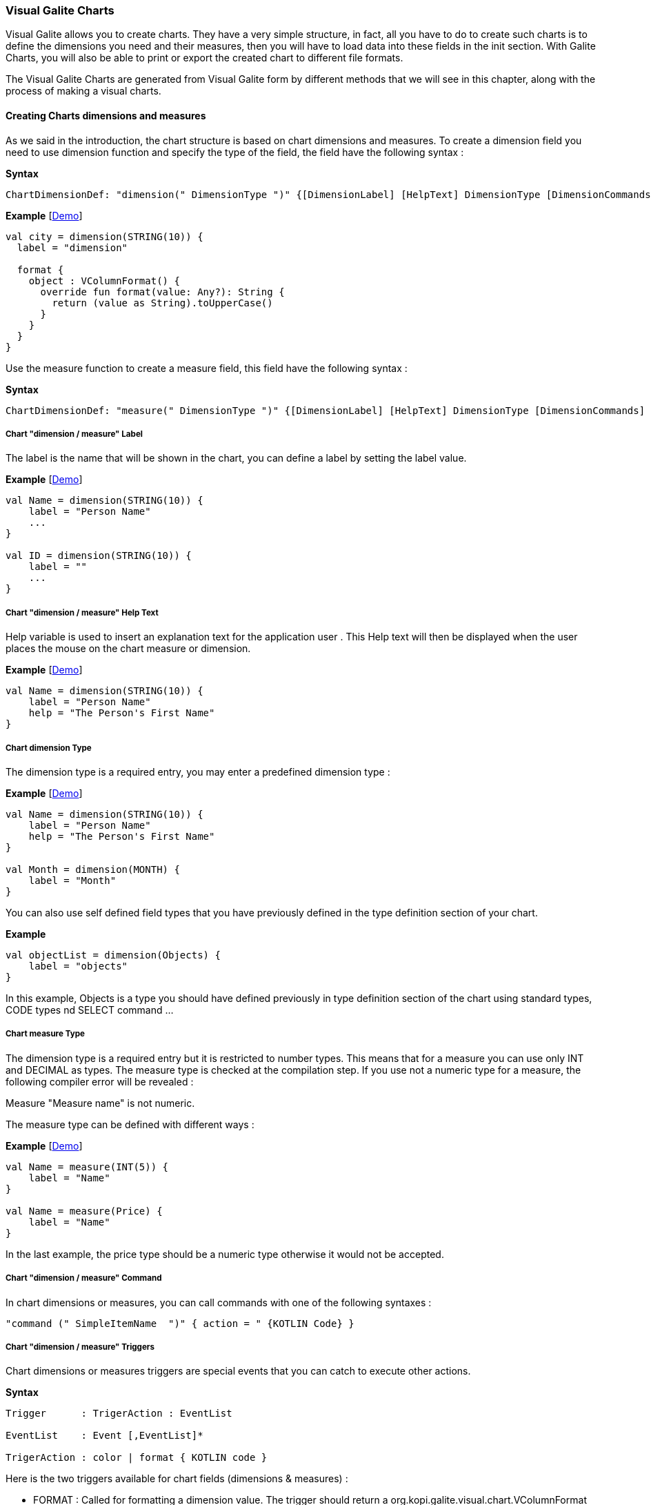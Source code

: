 
=== Visual Galite Charts

Visual Galite allows you to create charts. They have a very simple structure, in fact, all you have to do to create such charts
is to define the dimensions you need and their measures, then you will have to load data into these fields in the init section.
With Galite Charts, you will also be able to print or export the created chart to different file formats.

The Visual Galite Charts are generated from Visual Galite form by different methods that we will see in this chapter, along with the process of making a
visual charts.

==== Creating Charts dimensions and measures

As we said in the introduction, the chart structure is based on chart dimensions and measures.
To create a dimension field you need to use dimension function and specify the type of the field, the field have the following syntax :

*Syntax*
[source,kotlin]
----
ChartDimensionDef: "dimension(" DimensionType ")" {[DimensionLabel] [HelpText] DimensionType [DimensionCommands] [DimensionTriggers] }
----

*Example* [https://github.com/kopiLeft/Galite/blob/893c18ebdcd52797c4c196cd48a29aa958cca1c1/galite-tests/src/test/kotlin/org/kopi/galite/tests/examples/DocumentationChartC.kt#L90-L111[Demo]]

[source,kotlin]
----
val city = dimension(STRING(10)) {
  label = "dimension"

  format {
    object : VColumnFormat() {
      override fun format(value: Any?): String {
        return (value as String).toUpperCase()
      }
    }
  }
}
----

Use the measure function to create a measure field, this field have the following syntax :

*Syntax*
[source,kotlin]
----
ChartDimensionDef: "measure(" DimensionType ")" {[DimensionLabel] [HelpText] DimensionType [DimensionCommands] [DimensionTriggers] }
----

=====  Chart "dimension / measure" Label

The label is the name that will be shown in the chart, you can define a label by setting the label value.

*Example* [https://github.com/kopiLeft/Galite/blob/893c18ebdcd52797c4c196cd48a29aa958cca1c1/galite-tests/src/test/kotlin/org/kopi/galite/tests/examples/DocumentationChartC.kt#L92-L93[Demo]]

[source,kotlin]
----
val Name = dimension(STRING(10)) {
    label = "Person Name"
    ...
}

val ID = dimension(STRING(10)) {
    label = ""
    ...
}
----

===== Chart "dimension / measure" Help Text

Help variable  is used to insert an explanation text for the application user . This Help text will then be displayed when the user places the mouse on the chart measure or dimension.

*Example* [https://github.com/kopiLeft/Galite/blob/893c18ebdcd52797c4c196cd48a29aa958cca1c1/galite-tests/src/test/kotlin/org/kopi/galite/tests/examples/DocumentationChartC.kt#L94-L95[Demo]]

[source,kotlin]
----
val Name = dimension(STRING(10)) {
    label = "Person Name"
    help = "The Person's First Name"
}
----

===== Chart dimension Type

The dimension type is a required entry, you may enter a predefined dimension type :

*Example* [https://github.com/kopiLeft/Galite/blob/893c18ebdcd52797c4c196cd48a29aa958cca1c1/galite-tests/src/test/kotlin/org/kopi/galite/tests/examples/DocumentationChartC.kt#L90-L111[Demo]]

[source,kotlin]
----
val Name = dimension(STRING(10)) {
    label = "Person Name"
    help = "The Person's First Name"
}

val Month = dimension(MONTH) {
    label = "Month"
}
----

You can also use self defined field types that you have previously defined in the type definition section of your chart.

*Example*
[source,kotlin]
----
val objectList = dimension(Objects) {
    label = "objects"
}
----

In this example, Objects is a type you should have defined previously in type definition section of the chart using standard types, CODE types nd SELECT command ...

===== Chart measure Type

The dimension type is a required entry but it is restricted to number types. This means that for a measure you can use only INT and DECIMAL as types. The measure type is checked at the compilation step.
If you use not a numeric type for a measure, the following compiler error will be revealed :

Measure "Measure name" is not numeric.

The measure type can be defined with different ways :

*Example* [https://github.com/kopiLeft/Galite/blob/893c18ebdcd52797c4c196cd48a29aa958cca1c1/galite-tests/src/test/kotlin/org/kopi/galite/tests/examples/DocumentationChartC.kt#L82-L88[Demo]]

[source,kotlin]
----
val Name = measure(INT(5)) {
    label = "Name"
}

val Name = measure(Price) {
    label = "Name"
}
----

In the last example, the price type should be a numeric type otherwise it would not be accepted.

===== Chart "dimension / measure" Command

In chart dimensions or measures, you can call commands with one of the following syntaxes :


[source,kotlin]
----
"command (" SimpleItemName  ")" { action = " {KOTLIN Code} }
----

===== Chart "dimension / measure" Triggers

Chart dimensions or measures triggers are special events that you can catch to execute other actions.

*Syntax*
[source,kotlin]
----
Trigger      : TrigerAction : EventList

EventList    : Event [,EventList]*

TrigerAction : color | format { KOTLIN code }
----

Here is the two triggers available for chart fields (dimensions & measures) :

 * FORMAT  : Called for formatting a dimension value. The trigger should return a org.kopi.galite.visual.chart.VColumnFormat instance. This trigger is not available for measures. [https://github.com/kopiLeft/Galite/blob/893c18ebdcd52797c4c196cd48a29aa958cca1c1/galite-tests/src/test/kotlin/org/kopi/galite/tests/examples/DocumentationChartC.kt#L97-L106[Demo]]
 * COLOR : Called to specify a measure color. The trigger should return a org.kopi.galite.visual.visual.VColor instance. This trigger is not available for dimensions. [https://github.com/kopiLeft/Galite/blob/893c18ebdcd52797c4c196cd48a29aa958cca1c1/galite-tests/src/test/kotlin/org/kopi/galite/tests/examples/DocumentationChartC.kt#L75-L78[Demo]]

*Example*
[source,kotlin]
----
val city = dimension(STRING(10)) {
  label = "dimension"
  help = "test"

  format {
    object : VColumnFormat() {
      override fun format(value: Any?): String {
        return (value as String).toUpperCase()
      }
    }
  }
}
----

==== Creating Charts

Visual Galite charts have a unique structure, you need to create new class that extend from Chart class as described by the following syntax :

*Syntax*
[source,kotlin]
----
ChartDefinition   :
classChartClass : Chart() {
    [CharttLocalization]
    ChartTitle
    [ContextHeader] [CharttHelp] [ChartDefinitions]
    [ChartCommands] [ChartTriggers] (ChartFields)
    [ContextFooter]
}

ChartTitle        : "title =" Title : String

ChartDefinitions  : [MenuDefinition] [ActorDefinition] [TypeDefinition]
                    [CommandDefinition]
                    [InsertDefinition]
----

===== Chart Localization

This is an optional step in which you may define the language of your forms menus and messages, the latter have to be defined in xml files.

*Example* [https://github.com/kopiLeft/Galite/blob/893c18ebdcd52797c4c196cd48a29aa958cca1c1/galite-tests/src/test/kotlin/org/kopi/galite/tests/examples/DocumentationChartC.kt#L44-L45[Demo]]

[source,kotlin]
----
override val locale = Locale.UK
----

===== Chart Title

To set you chart title you need to override the title variable of Chart class.

*Example* [https://github.com/kopiLeft/Galite/blob/893c18ebdcd52797c4c196cd48a29aa958cca1c1/galite-tests/src/test/kotlin/org/kopi/galite/tests/examples/DocumentationChartC.kt#L46-L47[Demo]]

[source,kotlin]
----
class ChartSample: Chart() {
  override val locale = Locale.UK
  override val title = "Area/population per city"
  ...
}
----

===== Chart Help Text

You can enter a help text for the chart using the following syntax:

*Syntax*
[source,kotlin]
----
override val help = helpText :String
----
Actually every chart has a help menu that tries to describe the structure of the chart by giving information about its commands and fields in a document, the help text will be on the top of this help menu document.

*Example* [https://github.com/kopiLeft/Galite/blob/893c18ebdcd52797c4c196cd48a29aa958cca1c1/galite-tests/src/test/kotlin/org/kopi/galite/tests/examples/DocumentationChartC.kt#L48-L49[Demo]]

[source,kotlin]
----
class OrderedChart: Chart() {
  override val locale = Locale.UK
  override val title = "Ordered quantities per month"
  override val help = "TThis chart lists the ordered quantities per month"
  ...
}
----

===== Chart Menus Definition

Defining a menu means adding an entry to the menu bar in the top of the chart, you can add actors to this menu later by specifying the menu name in the actor definition. In the menu definition, the LABEL is optional.

*Syntax:*

[source,kotlin]
----
MenuDefinition: val SimpleName = "menu (" label : String ")"
----

*Example* [https://github.com/kopiLeft/Galite/blob/893c18ebdcd52797c4c196cd48a29aa958cca1c1/galite-tests/src/test/kotlin/org/kopi/galite/tests/examples/DocumentationChartC.kt#L51-L52[Demo]]

[source,kotlin]
----
class OrderedChart: Chart() {
  override val locale = Locale.UK
  override val title = "Ordered quantities per month"

  val newMenu = menu("newMenu")
  ...
}
----

===== Chart Actors Definition

An Actor is an item to be linked with a command, if its ICON is specified, it will appear in the icon_toolbar located under the menu bar, otherwise, it will only be accessible from the menu bar.
ICON,LABEL and KEY are optional, the KEY being the keyboard shortcut to assign to the actor.


*Syntax:*

[source,kotlin]
----
ActorDefinition:  "actor("
                         "ident =" SimpleName,
                         "menu =" SimpleName,
                         "label =" label : String,
                         "help" = helpText : String,
                       ) {
                         [key = key  : String]
                         [icon = icon : String]
                       }
----

*Example* [https://github.com/kopiLeft/Galite/blob/893c18ebdcd52797c4c196cd48a29aa958cca1c1/galite-tests/src/test/kotlin/org/kopi/galite/tests/examples/DocumentationChartC.kt#L55-L63[Demo]]

[source,kotlin]
----
class OrderedChart: Chart() {
  override val locale = Locale.UK
  override val title = "Ordered quantities per month"

  val newMenu = menu("newMenu")

   val printChart = actor(
            ident = "Print",
            menu = newMenu,
            label = "Print",
            help = "Print the chart",
    ) {
      key = Key.F9         // key is optional here
      icon = "printerIcon"  // icon is optional here
    }
    ...
}
----

===== Chart Types Definition

After having defined your menus and actor, you can enter different field types definitions based on the standard field types or code field types, you can also use the LIST and SELECT commands
to customize these new types.

*Syntax:*
----
TypeDefinition:  "object" SimplName":" CodeDomain<FieldType>() {[TypeList] } | "object" SimplName":" ListDomain<FieldType>() {[TypeList] }
----

*Example*

[source,kotlin]
----
class OrderedChart : Chart() {

  object Days: CodeDomain<Int>() {
    init {
      "Sunday" keyOf 1
      "Monday" keyOf 2
      "Tuesday" keyOf 3
      "Wednesday" keyOf 4
      "Thursday" keyOf 5
      "Friday" keyOf 6
      "Saturday" keyOf 7
    }
  }

  object CurrentDegree : ListDomain<String>(20) {
    override val table = query(Degree.selectAll())

    init {
      "Symbol" keyOf Degree.Symbol
      "Description" keyOf Degree.Description
    }
  }
}
----

===== Chart Commands Definition

In this section you may want to define new commands, to do so, all you need is an already defined Actor from which you will call the command in order to execute an Action on the chart.
every command have an effective ray of action (VDimension | VMeasure, VChart)

 * Simply writing the body of the action using the  ACTION command, the parameters are optional and can be VColumn or VChart.

*Syntax*
[source,kotlin]
----
cmdDef: "command (" SimpleItemName  ")" { commandBody }

cmdBody: { KOTLIN statements }
----

*Example* [https://github.com/kopiLeft/Galite/blob/893c18ebdcd52797c4c196cd48a29aa958cca1c1/galite-tests/src/test/kotlin/org/kopi/galite/tests/examples/DocumentationChartC.kt#L65-L70[Demo]]

Calling a local action :

[source,kotlin]
----
val print = command(item = printActor) {
  action = {
    // KOTLIN code
  }
}
----

===== Chart Triggers Declaration

Chart Triggers are special events that once switched on you can execute a set of actions defined by the following syntax :

*Syntax*
----
ChartTrigger  :    TriggerAction : ChartEventList
ChartEventList:    ChartEvent*
----

Galite actually defines 4 chart Triggers or chart Events :

 * PRECHART  : executed before the chart is displayed. [https://github.com/kopiLeft/Galite/blob/893c18ebdcd52797c4c196cd48a29aa958cca1c1/galite-tests/src/test/kotlin/org/kopi/galite/tests/examples/DocumentationChartC.kt#L114-L117[Demo]]
 * INITCHART : executed at chart initialization. [https://github.com/kopiLeft/Galite/blob/893c18ebdcd52797c4c196cd48a29aa958cca1c1/galite-tests/src/test/kotlin/org/kopi/galite/tests/examples/DocumentationChartC.kt#L124-L127[Demo]]
 * CHARTTYPE : executed after the chart initialization. This trigger should return org.kopi.galite.visual.chart.VChartType and will a fixed type for the chart. [https://github.com/kopiLeft/Galite/blob/893c18ebdcd52797c4c196cd48a29aa958cca1c1/galite-tests/src/test/kotlin/org/kopi/galite/tests/examples/DocumentationChartC.kt#L129-L143[Demo]]
 * POSTCHART : executed after the chart is closed. [https://github.com/kopiLeft/Galite/blob/893c18ebdcd52797c4c196cd48a29aa958cca1c1/galite-tests/src/test/kotlin/org/kopi/galite/tests/examples/DocumentationChartC.kt#L124-L127[Demo]]

*Example* [https://github.com/kopiLeft/Galite/blob/893c18ebdcd52797c4c196cd48a29aa958cca1c1/galite-tests/src/test/kotlin/org/kopi/galite/tests/examples/DocumentationChartC.kt#L113-L143[Demo]]

[source,kotlin]
----
class OrderedChart: Chart() {
  override val locale = Locale.UK
  override val title = "Ordered quantities per month"

  val init = trigger(INITCHART) {
    chartType = VChartType.BAR
  }

  // This is the type that will be taken because CHARTTYPE is executed after INIT
  val type = trigger(CHARTTYPE) {
    VChartType.BAR
  }
}
----

===== Chart Fields Declaration

As you already know, a chart is based on field that will be shown as chart series, in this section you have to write at least on dimension and one measure definition or more following
the definition and the structure we saw in the previous chapter.

===== Chart data initialization

You can fill the chart's lines or rows in the constructor of you chart class.
All you need to do is importing your data (from a variable, file, database query using Exposed...) , declaring a row in the chart then add the `add()` function to add the row to the chart.
For example here we have added three dimension and for each dimension we have to specify 2 measures

*Example* [https://github.com/kopiLeft/Galite/blob/893c18ebdcd52797c4c196cd48a29aa958cca1c1/galite-tests/src/test/kotlin/org/kopi/galite/tests/examples/DocumentationChartC.kt#L145-L171[Demo]]

[source,kotlin]
----
init {
  city.add("Tunis") {
    this[area] = Decimal("34600")
    this[population] = 1056247
  }

  city.add("Kasserine") {
    this[area] = Decimal("806600")
    this[population] = 439243
  }

  city.add("Bizerte") {
    this[area] = Decimal("568219")
    this[population] = 368500
  }
}
----

==== Chart types

Galite offers five predefined chart types :

  * Pie charts
  * Bar charts
  * Column charts
  * Line charts
  * Area charts

The chart type can be defined by calling the setType(VChartType) method. The VChartType class contains the five definitions described above : [https://github.com/kopiLeft/Galite/blob/893c18ebdcd52797c4c196cd48a29aa958cca1c1/galite-tests/src/test/kotlin/org/kopi/galite/tests/examples/DocumentationChartC.kt#L129-L143[Demo]]

  * VChartType.PIE
  * VChartType.BAR
  * VChartType.COLUMN
  * VChartType.LINE
  * VChartType.AREA

If no type is defined, the chart type will be set to the default type which is the VChartType.DEFAULT = VChartType.COLUMN.
The chart type can be set at INIT trigger or can be fixed using the CHARTTYPE trigger.

If you want to define a new type, you need to subclass the VChartType object and define the data series by overriding the createDataSeries(VChart).
The view implementations should also be provided by implementing the UChartType component. The new chart type should be mentioned in the ChartTypeFactory class
which is responsible for creating views for every chart type.

You should note that calling setType will create the data series and refresh the chart view. So it can be called whenever you want to change the chart type.

==== Calling charts

A chart is always called from a form, if the caller form extends from the DictionaryForm class you have to do the following steps :

 * Change DictionaryForm to ChartSelectionForm
 * Add the CreateChart command to the caller form
 * Use showChart method :

*Example*
[source,kotlin]
----
override fun createChart() {
   return ChartSample()
}
----

Otherwise you can create a normal form or block command that executes the following code : [https://github.com/kopiLeft/Galite/blob/893c18ebdcd52797c4c196cd48a29aa958cca1c1/galite-tests/src/test/kotlin/org/kopi/galite/tests/examples/DocumentationChart.kt#L62-L67[Demo]]

[source,kotlin]
----
   WindowController.windowController.doNotModal(ChartSample())
----